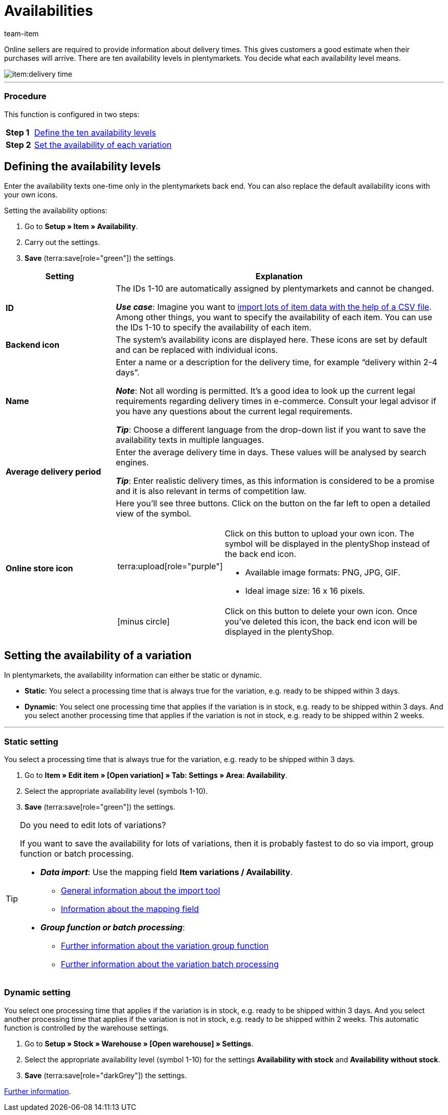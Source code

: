 = Availabilities
:keywords: Availability, Availabilities, Item availability, Item availabilities, Availability level, Availability levels, Availability symbol, Availability icon, Delivery time, Delivery times
:description: Learn how to configure the ten availability levels in plentymarkets.
:page-aliases: availabilities.adoc
:author: team-item

////
zuletzt bearbeitet 10.02.2023
////

Online sellers are required to provide information about delivery times. This gives customers a good estimate when their purchases will arrive.
There are ten availability levels in plentymarkets.
You decide what each availability level means.

image::item:delivery-time.png[]

---

[discrete]
=== Procedure

This function is configured in two steps:

[cols="1,5a", grid=none, frame=none, stripes=none]
|===

|*Step 1*
| xref:item:availabilities.adoc#100[Define the ten availability levels]

|*Step 2*
| xref:item:availabilities.adoc#150[Set the availability of each variation]
|===

[#100]
== Defining the availability levels

Enter the availability texts one-time only in the plentymarkets back end. You can also replace the default availability icons with your own icons.

[.instruction]
Setting the availability options:

. Go to *Setup » Item » Availability*.
. Carry out the settings.
. *Save* (terra:save[role="green"]) the settings.

[cols="1,3a"]
|===
|Setting |Explanation

| *ID*
|The IDs 1-10 are automatically assigned by plentymarkets and cannot be changed.

*_Use case_*: Imagine you want to xref:data:elasticSync-item.adoc#550[import lots of item data with the help of a CSV file]. Among other things, you want to specify the availability of each item. You can use the IDs 1-10 to specify the availability of each item.

| *Backend icon*
|The system’s availability icons are displayed here. These icons are set by default and can be replaced with individual icons.

| *Name*
|Enter a name or a description for the delivery time, for example “delivery within 2-4 days”.

*_Note_*: Not all wording is permitted.
It’s a good idea to look up the current legal requirements regarding delivery times in e-commerce.
Consult your legal advisor if you have any questions about the current legal requirements.

*_Tip_*: Choose a different language from the drop-down list if you want to save the availability texts in multiple languages.

| **Average delivery period**
|Enter the average delivery time in days. These values will be analysed by search engines.

*_Tip_*: Enter realistic delivery times, as this information is considered to be a promise and it is also relevant in terms of competition law.

| *Online store icon*
|Here you’ll see three buttons.
Click on the button on the far left to open a detailed view of the symbol.

[cols="1,4a"]
!===

! terra:upload[role="purple"]
! Click on this button to upload your own icon.
The symbol will be displayed in the plentyShop instead of the back end icon. +

* Available image formats: PNG, JPG, GIF.
* Ideal image size: 16 x 16 pixels.

! icon:minus-circle[role="red"]
! Click on this button to delete your own icon.
Once you’ve deleted this icon, the back end icon will be displayed in the plentyShop.

!===
|===

[#150]
== Setting the availability of a variation

In plentymarkets, the availability information can either be static or dynamic.

* *Static*: You select a processing time that is always true for the variation, e.g. ready to be shipped within 3 days.
* *Dynamic*: You select one processing time that applies if the variation is in stock, e.g. ready to be shipped within 3 days.
And you select another processing time that applies if the variation is not in stock, e.g. ready to be shipped within 2 weeks.

---

[#200]
=== Static setting

You select a processing time that is always true for the variation, e.g. ready to be shipped within 3 days.

. Go to *Item » Edit item » [Open variation] » Tab: Settings » Area: Availability*.
. Select the appropriate availability level (symbols 1-10).
. *Save* (terra:save[role="green"]) the settings.

[TIP]
.Do you need to edit lots of variations?
====

If you want to save the availability for lots of variations, then it is probably fastest to do so via import, group function or batch processing.

* *_Data import_*:
Use the mapping field *Item variations / Availability*.

** xref:data:ElasticSync.adoc#[General information about the import tool]
** xref:data:elasticSync-item.adoc#550[Information about the mapping field]

* *_Group function or batch processing_*:

** xref:item:mass-processing.adoc#300[Further information about the variation group function]
** xref:item:mass-processing.adoc#600[Further information about the variation batch processing]

====

////

//ToDo - sobald die neue Artikel-UI Standard ist, dann den Konfig und Info-Box oben löschen und dafür diesen Konfig und Info-Box einblenden

. Go to *Item » Items » [Open variation] » Element: Availability and visibility*.
. Select the appropriate availability level from the drop-down list *Displayed delivery time*.
. *Save* (terra:save[role="darkGrey"]) the settings.

[TIP]
.Do you need to edit lots of variations?
====

If you want to save the availability for lots of variations, then it is probably fastest to do so via import or group function.

* *_Data import_*:
Use the mapping field *Item variations / Availability*.

** xref:data:ElasticSync.adoc#[General information about the import tool]
** xref:data:elasticSync-item.adoc#550[Information about the mapping field]

* *_Group function_*:

** xref:item:group-functions.adoc#300[Further information about the variation group function]

====

////

[#250]
=== Dynamic setting

You select one processing time that applies if the variation is in stock, e.g. ready to be shipped within 3 days.
And you select another processing time that applies if the variation is not in stock, e.g. ready to be shipped within 2 weeks.
This automatic function is controlled by the warehouse settings.

. Go to *Setup » Stock » Warehouse » [Open warehouse] » Settings*.
. Select the appropriate availability level (symbol 1-10) for the settings *Availability with stock* and *Availability without stock*.
. *Save* (terra:save[role="darkGrey"]) the settings.

xref:stock-management:setting-up-a-warehouse.adoc#300[Further information].
